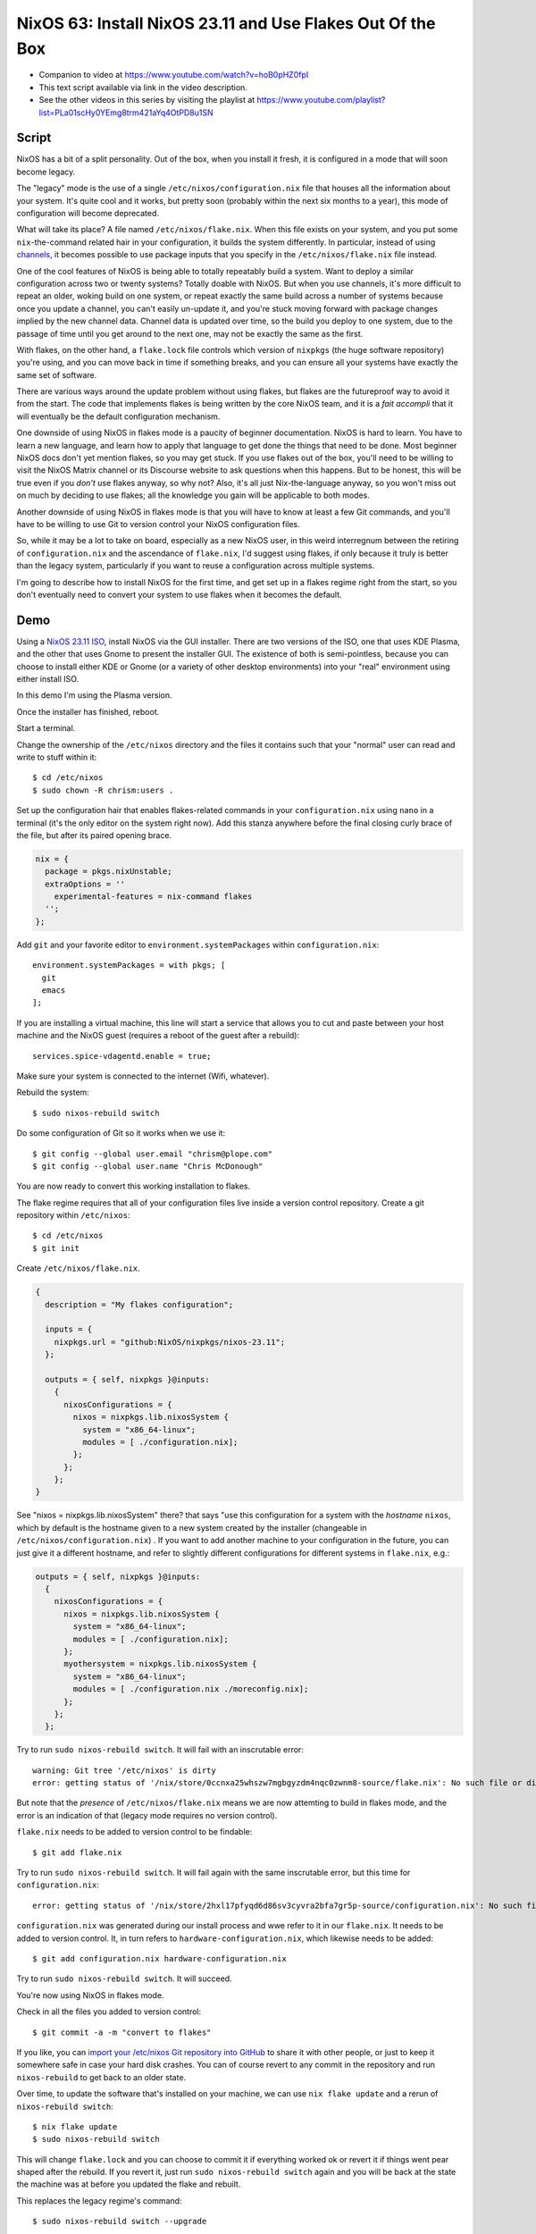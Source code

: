 ============================================================
 NixOS 63: Install NixOS 23.11 and Use Flakes Out Of the Box
============================================================

- Companion to video at https://www.youtube.com/watch?v=hoB0pHZ0fpI

- This text script available via link in the video description.

- See the other videos in this series by visiting the playlist at
  https://www.youtube.com/playlist?list=PLa01scHy0YEmg8trm421aYq4OtPD8u1SN

Script
======

NixOS has a bit of a split personality.  Out of the box, when you install it
fresh, it is configured in a mode that will soon become legacy.

The "legacy" mode is the use of a single ``/etc/nixos/configuration.nix`` file
that houses all the information about your system.  It's quite cool and it
works, but pretty soon (probably within the next six months to a year), this
mode of configuration will become deprecated.

What will take its place?  A file named ``/etc/nixos/flake.nix``.  When this
file exists on your system, and you put some ``nix``-the-command related hair
in your configuration, it builds the system differently.  In particular,
instead of using `channels <https://nixos.wiki/wiki/Nix_channels>`_, it becomes
possible to use package inputs that you specify in the ``/etc/nixos/flake.nix``
file instead.

One of the cool features of NixOS is being able to totally repeatably build a
system.  Want to deploy a similar configuration across two or twenty systems?
Totally doable with NixOS.  But when you use channels, it's more difficult to
repeat an older, woking build on one system, or repeat exactly the same build
across a number of systems because once you update a channel, you can't easily
un-update it, and you're stuck moving forward with package changes implied by
the new channel data.  Channel data is updated over time, so the build you
deploy to one system, due to the passage of time until you get around to the
next one, may not be exactly the same as the first.

With flakes, on the other hand, a ``flake.lock`` file controls which version of
``nixpkgs`` (the huge software repository) you're using, and you can move back
in time if something breaks, and you can ensure all your systems have exactly
the same set of software.

There are various ways around the update problem without using flakes, but
flakes are the futureproof way to avoid it from the start.  The code that
implements flakes is being written by the core NixOS team, and it is a *fait
accompli* that it will eventually be the default configuration mechanism.

One downside of using NixOS in flakes mode is a paucity of beginner
documentation.  NixOS is hard to learn.  You have to learn a new language, and
learn how to apply that language to get done the things that need to be done.
Most beginner NixOS docs don't yet mention flakes, so you may get stuck.  If
you use flakes out of the box, you'll need to be willing to visit the NixOS
Matrix channel or its Discourse website to ask questions when this happens.
But to be honest, this will be true even if you *don't* use flakes anyway, so
why not?  Also, it's all just Nix-the-language anyway, so you won't miss out on
much by deciding to use flakes; all the knowledge you gain will be applicable
to both modes.

Another downside of using NixOS in flakes mode is that you will have to know at
least a few Git commands, and you'll have to be willing to use Git to version
control your NixOS configuration files.

So, while it may be a lot to take on board, especially as a new NixOS user, in
this weird interregnum between the retiring of ``configuration.nix`` and the
ascendance of ``flake.nix``, I'd suggest using flakes, if only because it truly
is better than the legacy system, particularly if you want to reuse a
configuration across multiple systems.

I'm going to describe how to install NixOS for the first time, and get set up
in a flakes regime right from the start, so you don't eventually need to
convert your system to use flakes when it becomes the default.

Demo
====

Using a `NixOS 23.11 ISO <https://nixos.org/download#nixos-iso>`_, install
NixOS via the GUI installer.  There are two versions of the ISO, one that uses
KDE Plasma, and the other that uses Gnome to present the installer GUI.  The
existence of both is semi-pointless, because you can choose to install either
KDE or Gnome (or a variety of other desktop environments) into your "real"
environment using either install ISO.

In this demo I'm using the Plasma version.

.. image:: ./install.png

Once the installer has finished, reboot.

Start a terminal.

Change the ownership of the ``/etc/nixos`` directory and the files it contains
such that your "normal" user can read and write to stuff within it::

  $ cd /etc/nixos
  $ sudo chown -R chrism:users .

Set up the configuration hair that enables flakes-related commands in your
``configuration.nix`` using ``nano`` in a terminal (it's the only editor on the
system right now).  Add this stanza anywhere before the final closing curly
brace of the file, but after its paired opening brace.

.. code:: nix

  nix = {
    package = pkgs.nixUnstable;
    extraOptions = ''
      experimental-features = nix-command flakes
    '';
  };

Add ``git`` and your favorite editor to ``environment.systemPackages`` within
``configuration.nix``::

  environment.systemPackages = with pkgs; [
    git
    emacs
  ];

If you are installing a virtual machine, this line will start a service that
allows you to cut and paste between your host machine and the NixOS guest
(requires a reboot of the guest after a rebuild)::

  services.spice-vdagentd.enable = true;

Make sure your system is connected to the internet (Wifi, whatever).

Rebuild the system::

  $ sudo nixos-rebuild switch

Do some configuration of Git so it works when we use it::

  $ git config --global user.email "chrism@plope.com"
  $ git config --global user.name "Chris McDonough"

You are now ready to convert this working installation to flakes.

The flake regime requires that all of your configuration files live inside a
version control repository.  Create a git repository within ``/etc/nixos``::

  $ cd /etc/nixos
  $ git init


Create ``/etc/nixos/flake.nix``.

.. code:: nix

    {
      description = "My flakes configuration";

      inputs = {
        nixpkgs.url = "github:NixOS/nixpkgs/nixos-23.11";
      };

      outputs = { self, nixpkgs }@inputs:
        {
          nixosConfigurations = {
            nixos = nixpkgs.lib.nixosSystem {
              system = "x86_64-linux";
              modules = [ ./configuration.nix];
            };
          };
        };
    }

See "nixos = nixpkgs.lib.nixosSystem" there?  that says "use this configuration
for a system with the *hostname* ``nixos``, which by default is the hostname
given to a new system created by the installer (changeable in
``/etc/nixos/configuration.nix``) .  If you want to add another machine to your
configuration in the future, you can just give it a different hostname, and
refer to slightly different configurations for different systems in
``flake.nix``, e.g.:

.. code:: nix

      outputs = { self, nixpkgs }@inputs:
        {
          nixosConfigurations = {
            nixos = nixpkgs.lib.nixosSystem {
              system = "x86_64-linux";
              modules = [ ./configuration.nix];
            };
            myothersystem = nixpkgs.lib.nixosSystem {
              system = "x86_64-linux";
              modules = [ ./configuration.nix ./moreconfig.nix];
            };
          };
        };
          
  
Try to run ``sudo nixos-rebuild switch``.  It will fail with an inscrutable
error::

  warning: Git tree '/etc/nixos' is dirty
  error: getting status of '/nix/store/0ccnxa25whszw7mgbgyzdm4nqc0zwnm8-source/flake.nix': No such file or directory

But note that the *presence* of ``/etc/nixos/flake.nix`` means we are now
attemting to build in flakes mode, and the error is an indication of that
(legacy mode requires no version control).

``flake.nix`` needs to be added to version control to be findable::

  $ git add flake.nix

Try to run ``sudo nixos-rebuild switch``.  It will fail again with the same
inscrutable error, but this time for ``configuration.nix``::

     error: getting status of '/nix/store/2hxl17pfyqd6d86sv3cyvra2bfa7gr5p-source/configuration.nix': No such file or directory

``configuration.nix`` was generated during our install process and wwe refer to
it in our ``flake.nix``.  It needs to be added to version control.  It, in turn
refers to ``hardware-configuration.nix``, which likewise needs to be added::

  $ git add configuration.nix hardware-configuration.nix

Try to run ``sudo nixos-rebuild switch``.  It will succeed.

You're now using NixOS in flakes mode.

Check in all the files you added to version control::

  $ git commit -a -m "convert to flakes"
  
If you like, you can `import your /etc/nixos Git repository into GitHub
<https://www.wikihow.com/Import-a-Repository-on-Github>`_ to share it with
other people, or just to keep it somewhere safe in case your hard disk crashes.
You can of course revert to any commit in the repository and run
``nixos-rebuild`` to get back to an older state.

Over time, to update the software that's installed on your machine, we can use
``nix flake update`` and a rerun of ``nixos-rebuild switch``::

  $ nix flake update
  $ sudo nixos-rebuild switch

This will change ``flake.lock`` and you can choose to commit it if everything
worked ok or revert it if things went pear shaped after the rebuild.  If you
revert it, just run ``sudo nixos-rebuild switch`` again and you will be back at
the state the machine was at before you updated the flake and rebuilt.

This replaces the legacy regime's command::

  $ sudo nixos-rebuild switch --upgrade

Let's revisit ``/etc/nixos/flake.nix``:

.. code:: nix

    {
      description = "My flakes configuration";

      inputs = {
        nixpkgs.url = "github:NixOS/nixpkgs/nixos-23.11";
      };

      outputs = { self, nixpkgs }@inputs:
        {
          nixosConfigurations = {
            nixos = nixpkgs.lib.nixosSystem {
              system = "x86_64-linux";
              modules = [ ./configuration.nix];
            };
          };
        };
    }

See "nixos = nixpkgs.lib.nixosSystem" there?  that says "use this configuration
for a system with the *hostname* ``nixos``, which by default is the hostname
given to a new system created by the installer, and which is changeable in
``/etc/nixos/configuration.nix``.  If you want to add another machine to your
configuration in the future, you can just give it a different hostname, and
refer to slightly different configurations for different systems in
``flake.nix``, e.g.:

.. code:: nix

      outputs = { self, nixpkgs }@inputs:
        {
          nixosConfigurations = {
            nixos = nixpkgs.lib.nixosSystem {
              system = "x86_64-linux";
              modules = [ ./configuration.nix];
            };
            myothersystem = nixpkgs.lib.nixosSystem {
              system = "x86_64-linux";
              modules = [ ./configuration.nix ./moreconfig.nix];
            };
          };
        };
          
Then run nixos-rebuild on the host you named ``myothersystem`` and it will have
all the configuration implied by both ``configuration.nix`` and
``moreconfig.nix``.  Rinse and repeat for every system in your life.  Allowing
systems to share the same configuration this way is one of the benefits of
flakes-based configuration.

  
Blather
=======

I'm not going to go into making other changes to ``flake.nix``.  Plenty of
YouTube videos, blog entries, and other resources are available for that.  But
we can see that flakes-based configuration is really just a layer on top of the
legacy configuration service; one which can use files
(e.g. ``configuration.nix`` and ``hardware-configuration.nix``) that were
generated under the old configuration regime.

I've been talking as if ``flake.nix`` is a feature only useful to configure
NixOS.  It is actually a much more general system, and can be used to build
projects other than NixOS.  Nix developers are, as we speak, busy creating
registries of flakes that build software and services by just feeding a URL to
the ``nix run`` command.

For example, you can install a MacOS X Ventura virtual machine by doing::

  nix run github:matthewcroughan/NixThePlanet#macos-ventura

Under the hood, that uses a flake.

